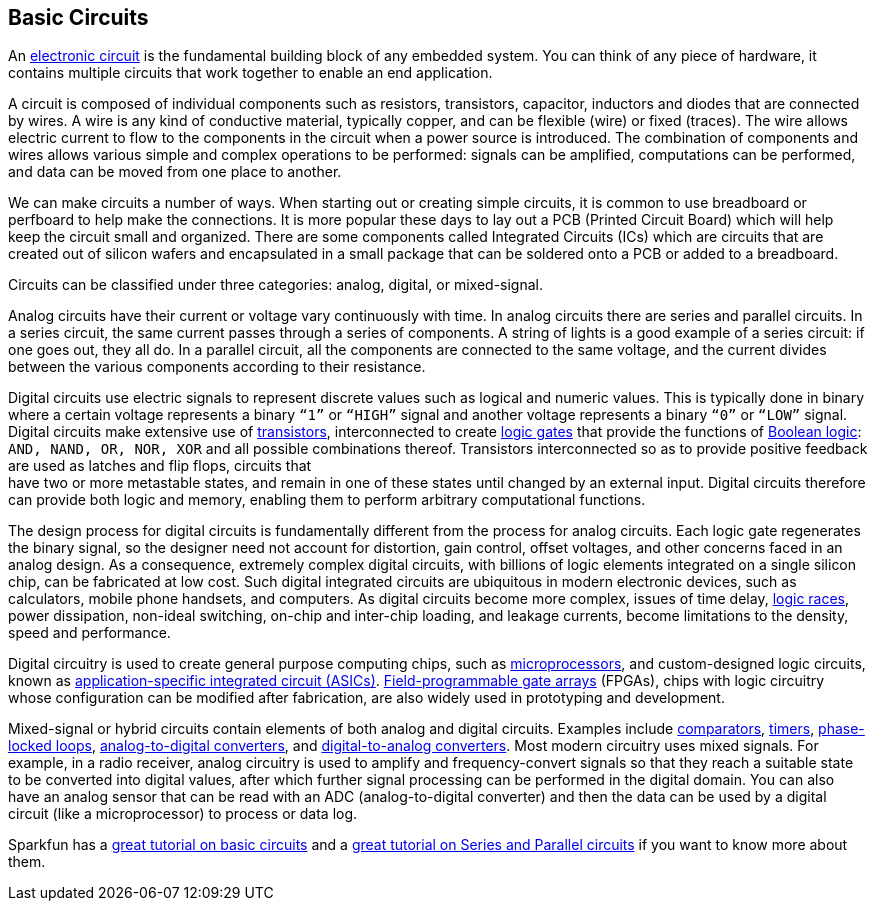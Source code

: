 == Basic Circuits ==

An https://en.wikipedia.org/wiki/Electronic_circuit[electronic circuit] is the fundamental building block of any embedded system. You can think of any piece of hardware, it contains multiple circuits that work together to enable an end application.

A circuit is composed of individual components such as resistors, transistors, capacitor, inductors and diodes that are connected by wires. A wire is any kind of conductive material, typically copper, and can be flexible (wire) or fixed (traces). The wire allows electric current to flow to the components in the circuit when a power source is introduced. The combination of components and wires allows various simple and complex operations to be performed: signals can be amplified, computations can be performed, and data can be moved from one place to another.

We can make circuits a number of ways. When starting out or creating simple circuits, it is common to use breadboard or perfboard to help make the connections. It is more popular these days to lay out a PCB (Printed Circuit Board) which will help keep the circuit small and organized. There are some components called Integrated Circuits (ICs) which are circuits that are created out of silicon wafers and encapsulated in a small package that can be soldered onto a PCB or added to a breadboard.

Circuits can be classified under three categories: analog, digital, or mixed-signal.

Analog circuits have their current or voltage vary continuously with time. In analog circuits there are series and parallel circuits. In a series circuit, the same current passes through a series of components. A string of lights is a good example of a series circuit: if one goes out, they all do. In a parallel circuit, all the components are connected to the same voltage, and the current divides between the various components according to their resistance.

Digital circuits use electric signals to represent discrete values such as logical and numeric values. This is typically done in binary where a certain voltage represents a binary `“1”` or `“HIGH”` signal and another voltage represents a binary `“0”` or `“LOW”` signal. Digital circuits make extensive use of https://en.wikipedia.org/wiki/Transistor[transistors], interconnected to create https://en.wikipedia.org/wiki/Logic_gate[logic gates] that provide the functions of https://en.wikipedia.org/wiki/Boolean_algebra[Boolean logic]: `AND, NAND, OR, NOR, XOR` and all possible combinations thereof. Transistors interconnected so as to provide positive feedback are used as latches and flip flops, circuits that +
have two or more metastable states, and remain in one of these states until changed by an external input. Digital circuits therefore can provide both logic and memory, enabling them to perform arbitrary computational functions.

The design process for digital circuits is fundamentally different from the process for analog circuits. Each logic gate regenerates the binary signal, so the designer need not account for distortion, gain control, offset voltages, and other concerns faced in an analog design. As a consequence, extremely complex digital circuits, with billions of logic elements integrated on a single silicon chip, can be fabricated at low cost. Such digital integrated circuits are ubiquitous in modern electronic devices, such as calculators, mobile phone handsets, and computers. As digital circuits become more complex, issues of time delay, https://en.wikipedia.org/wiki/Race_condition[logic races], power dissipation, non-ideal switching, on-chip and inter-chip loading, and leakage currents, become limitations to the density, speed and performance.

Digital circuitry is used to create general purpose computing chips, such as https://en.wikipedia.org/wiki/Microprocessor[microprocessors], and custom-designed logic circuits, known as https://en.wikipedia.org/wiki/Application-specific_integrated_circuit[application-specific integrated circuit (ASICs)]. https://en.wikipedia.org/wiki/Field-programmable_gate_array[Field-programmable gate arrays] (FPGAs), chips with logic circuitry whose configuration can be modified after fabrication, are also widely used in prototyping and development.

Mixed-signal or hybrid circuits contain elements of both analog and digital circuits. Examples include https://en.wikipedia.org/wiki/Comparator[comparators], https://en.wikipedia.org/wiki/Timer[timers], https://en.wikipedia.org/wiki/Phase-locked_loop[phase-locked loops], https://en.wikipedia.org/wiki/Analog-to-digital_converter[analog-to-digital converters], and https://en.wikipedia.org/wiki/Digital-to-analog_converter[digital-to-analog converters]. Most modern circuitry uses mixed signals. For example, in a radio receiver, analog circuitry is used to amplify and frequency-convert signals so that they reach a suitable state to be converted into digital values, after which further signal processing can be performed in the digital domain.  You can also have an analog sensor that can be read with an ADC (analog-to-digital converter) and then the data can be used by a digital circuit (like a microprocessor) to process or data log.

Sparkfun has a https://learn.sparkfun.com/tutorials/what-is-a-circuit[great tutorial on basic circuits] and a https://learn.sparkfun.com/tutorials/series-and-parallel-circuits[great tutorial on Series and Parallel circuits] if you want to know more about them.

